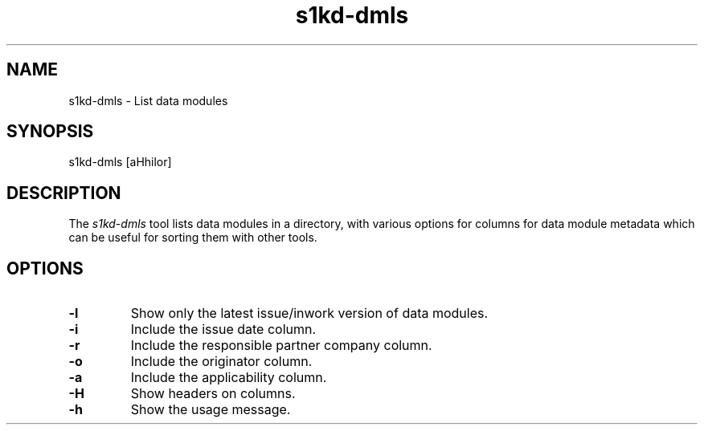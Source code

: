 .\" Automatically generated by Pandoc 1.19.2.1
.\"
.TH "s1kd\-dmls" "1" "" "" "General Commands Manual"
.hy
.SH NAME
.PP
s1kd\-dmls \- List data modules
.SH SYNOPSIS
.PP
s1kd\-dmls [aHhilor]
.SH DESCRIPTION
.PP
The \f[I]s1kd\-dmls\f[] tool lists data modules in a directory, with
various options for columns for data module metadata which can be useful
for sorting them with other tools.
.SH OPTIONS
.TP
.B \-l
Show only the latest issue/inwork version of data modules.
.RS
.RE
.TP
.B \-i
Include the issue date column.
.RS
.RE
.TP
.B \-r
Include the responsible partner company column.
.RS
.RE
.TP
.B \-o
Include the originator column.
.RS
.RE
.TP
.B \-a
Include the applicability column.
.RS
.RE
.TP
.B \-H
Show headers on columns.
.RS
.RE
.TP
.B \-h
Show the usage message.
.RS
.RE
